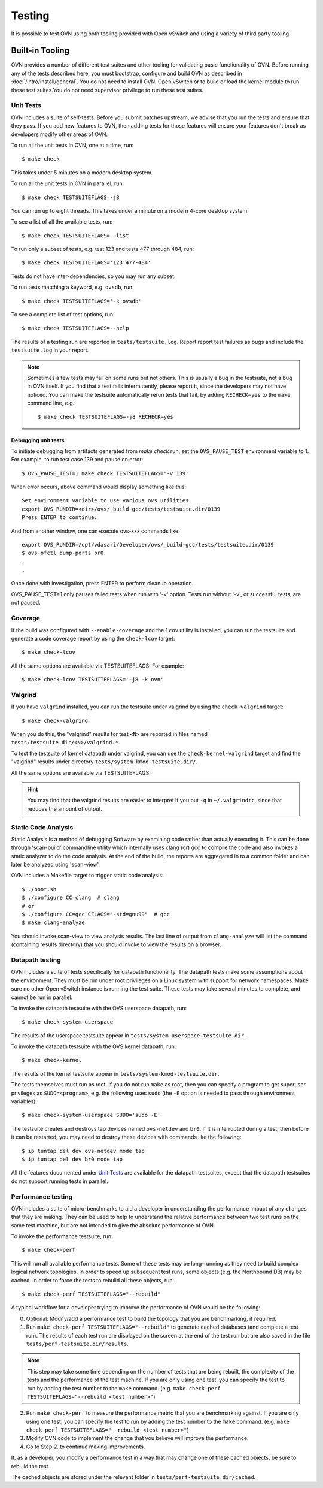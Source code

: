 ..
      Licensed under the Apache License, Version 2.0 (the "License"); you may
      not use this file except in compliance with the License. You may obtain
      a copy of the License at

          http://www.apache.org/licenses/LICENSE-2.0

      Unless required by applicable law or agreed to in writing, software
      distributed under the License is distributed on an "AS IS" BASIS, WITHOUT
      WARRANTIES OR CONDITIONS OF ANY KIND, either express or implied. See the
      License for the specific language governing permissions and limitations
      under the License.

      Convention for heading levels in OVN documentation:

      =======  Heading 0 (reserved for the title in a document)
      -------  Heading 1
      ~~~~~~~  Heading 2
      +++++++  Heading 3
      '''''''  Heading 4

      Avoid deeper levels because they do not render well.

=======
Testing
=======

It is possible to test OVN using both tooling provided with Open
vSwitch and using a variety of third party tooling.

Built-in Tooling
----------------

OVN provides a number of different test suites and other tooling for
validating basic functionality of OVN. Before running any of the tests
described here, you must bootstrap, configure and build OVN as
described in :doc:`/intro/install/general`. You do not need to install
OVN, Open vSwitch or to build or load the kernel module to run these test
suites.You do not need supervisor privilege to run these test suites.

Unit Tests
~~~~~~~~~~

OVN includes a suite of self-tests. Before you submit patches
upstream, we advise that you run the tests and ensure that they pass. If you
add new features to OVN, then adding tests for those features will
ensure your features don't break as developers modify other areas of OVN.

To run all the unit tests in OVN, one at a time, run::

    $ make check

This takes under 5 minutes on a modern desktop system.

To run all the unit tests in OVN in parallel, run::

    $ make check TESTSUITEFLAGS=-j8

You can run up to eight threads. This takes under a minute on a modern 4-core
desktop system.

To see a list of all the available tests, run::

    $ make check TESTSUITEFLAGS=--list

To run only a subset of tests, e.g. test 123 and tests 477 through 484, run::

    $ make check TESTSUITEFLAGS='123 477-484'

Tests do not have inter-dependencies, so you may run any subset.

To run tests matching a keyword, e.g. ``ovsdb``, run::

    $ make check TESTSUITEFLAGS='-k ovsdb'

To see a complete list of test options, run::

    $ make check TESTSUITEFLAGS=--help

The results of a testing run are reported in ``tests/testsuite.log``. Report
report test failures as bugs and include the ``testsuite.log`` in your report.

.. note::
  Sometimes a few tests may fail on some runs but not others. This is usually a
  bug in the testsuite, not a bug in OVN itself. If you find that a
  test fails intermittently, please report it, since the developers may not
  have noticed. You can make the testsuite automatically rerun tests that fail,
  by adding ``RECHECK=yes`` to the ``make`` command line, e.g.::

      $ make check TESTSUITEFLAGS=-j8 RECHECK=yes

Debugging unit tests
++++++++++++++++++++

To initiate debugging from artifacts generated from `make check` run, set the
``OVS_PAUSE_TEST`` environment variable to 1.  For example, to run test case
139 and pause on error::

  $ OVS_PAUSE_TEST=1 make check TESTSUITEFLAGS='-v 139'

When error occurs, above command would display something like this::

   Set environment variable to use various ovs utilities
   export OVS_RUNDIR=<dir>/ovs/_build-gcc/tests/testsuite.dir/0139
   Press ENTER to continue:

And from another window, one can execute ovs-xxx commands like::

   export OVS_RUNDIR=/opt/vdasari/Developer/ovs/_build-gcc/tests/testsuite.dir/0139
   $ ovs-ofctl dump-ports br0
   .
   .

Once done with investigation, press ENTER to perform cleanup operation.

OVS_PAUSE_TEST=1 only pauses failed tests when run with '-v' option.
Tests run without '-v', or successful tests, are not paused.

.. _testing-coverage:

Coverage
~~~~~~~~

If the build was configured with ``--enable-coverage`` and the ``lcov`` utility
is installed, you can run the testsuite and generate a code coverage report by
using the ``check-lcov`` target::

    $ make check-lcov

All the same options are available via TESTSUITEFLAGS. For example::

    $ make check-lcov TESTSUITEFLAGS='-j8 -k ovn'

.. _testing-valgrind:

Valgrind
~~~~~~~~

If you have ``valgrind`` installed, you can run the testsuite under
valgrind by using the ``check-valgrind`` target::

    $ make check-valgrind

When you do this, the "valgrind" results for test ``<N>`` are reported in files
named ``tests/testsuite.dir/<N>/valgrind.*``.

To test the testsuite of kernel datapath under valgrind, you can use the
``check-kernel-valgrind`` target and find the "valgrind" results under
directory ``tests/system-kmod-testsuite.dir/``.

All the same options are available via TESTSUITEFLAGS.

.. hint::
  You may find that the valgrind results are easier to interpret if you put
  ``-q`` in ``~/.valgrindrc``, since that reduces the amount of output.

Static Code Analysis
~~~~~~~~~~~~~~~~~~~~

Static Analysis is a method of debugging Software by examining code rather than
actually executing it. This can be done through 'scan-build' commandline
utility which internally uses clang (or) gcc to compile the code and also
invokes a static analyzer to do the code analysis. At the end of the build, the
reports are aggregated in to a common folder and can later be analyzed using
'scan-view'.

OVN includes a Makefile target to trigger static code analysis::

    $ ./boot.sh
    $ ./configure CC=clang  # clang
    # or
    $ ./configure CC=gcc CFLAGS="-std=gnu99"  # gcc
    $ make clang-analyze

You should invoke scan-view to view analysis results. The last line of output
from ``clang-analyze`` will list the command (containing results directory)
that you should invoke to view the results on a browser.

Datapath testing
~~~~~~~~~~~~~~~~

OVN includes a suite of tests specifically for datapath functionality.
The datapath tests make some assumptions about the environment.  They
must be run under root privileges on a Linux system with support for
network namespaces.  Make sure no other Open vSwitch instance is
running the test suite.  These tests may take several minutes to
complete, and cannot be run in parallel.

To invoke the datapath testsuite with the OVS userspace datapath,
run::

    $ make check-system-userspace

The results of the userspace testsuite appear in
``tests/system-userspace-testsuite.dir``.

To invoke the datapath testsuite with the OVS kernel datapath, run::

    $ make check-kernel

The results of the kernel testsuite appear in
``tests/system-kmod-testsuite.dir``.

The tests themselves must run as root.  If you do not run ``make`` as
root, then you can specify a program to get superuser privileges as
``SUDO=<program>``, e.g. the following uses ``sudo`` (the ``-E``
option is needed to pass through environment variables)::

    $ make check-system-userspace SUDO='sudo -E'

The testsuite creates and destroys tap devices named ``ovs-netdev``
and ``br0``.  If it is interrupted during a test, then before it can
be restarted, you may need to destroy these devices with commands like
the following::

    $ ip tuntap del dev ovs-netdev mode tap
    $ ip tuntap del dev br0 mode tap

All the features documented under `Unit Tests`_ are available for the
datapath testsuites, except that the datapath testsuites do not
support running tests in parallel.

Performance testing
~~~~~~~~~~~~~~~~~~~

OVN includes a suite of micro-benchmarks to aid a developer in understanding
the performance impact of any changes that they are making. They can be used to
help to understand the relative performance between two test runs on the same
test machine, but are not intended to give the absolute performance of OVN.

To invoke the performance testsuite, run::

    $ make check-perf

This will run all available performance tests. Some of these tests may be
long-running as they need to build complex logical network topologies. In order
to speed up subsequent test runs, some objects (e.g. the Northbound DB) may be
cached. In order to force the tests to rebuild all these objects, run::

    $ make check-perf TESTSUITEFLAGS="--rebuild"

A typical workflow for a developer trying to improve the performance of OVN
would be the following:

0. Optional: Modify/add a performance test to build the topology that you are
   benchmarking, if required.
1. Run ``make check-perf TESTSUITEFLAGS="--rebuild"`` to generate cached
   databases (and complete a test run). The results of each test run are
   displayed on the screen at the end of the test run but are also saved in the
   file ``tests/perf-testsuite.dir/results``.

.. note::
   This step may take some time depending on the number of tests that are being
   rebuilt, the complexity of the tests and the performance of the test
   machine. If you are only using one test, you can specify the test to run by
   adding the test number to the ``make`` command.
   (e.g. ``make check-perf TESTSUITEFLAGS="--rebuild <test number>"``)

2. Run ``make check-perf`` to measure the performance metric that you are
   benchmarking against. If you are only using one test, you can specify the
   test to run by adding the test number to the ``make`` command.
   (e.g. ``make check-perf TESTSUITEFLAGS="--rebuild <test number>"``)
3. Modify OVN code to implement the change that you believe will improve the
   performance.
4. Go to Step 2. to continue making improvements.

If, as a developer, you modify a performance test in a way that may change one
of these cached objects, be sure to rebuild the test.

The cached objects are stored under the relevant folder in
``tests/perf-testsuite.dir/cached``.
